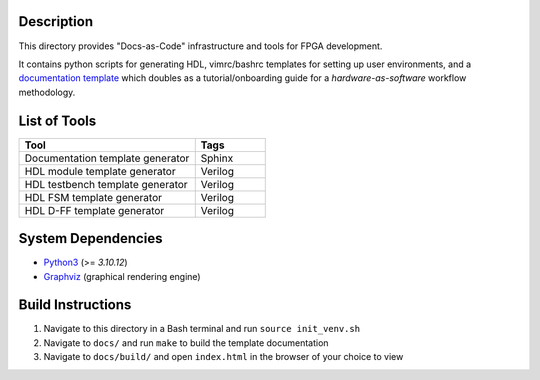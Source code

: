 Description
===========

This directory provides "Docs-as-Code" infrastructure and tools for FPGA
development.

It contains python scripts for generating HDL, vimrc/bashrc templates for
setting up user environments, and a `documentation template
<https://roajonny.github.io/index.html>`_ which doubles as
a tutorial/onboarding guide for a *hardware-as-software* workflow methodology.

List of Tools
=============

.. list-table::
   :widths: 50 20
   :header-rows: 1

   * - Tool
     - Tags
   * - Documentation template generator
     - Sphinx
   * - HDL module template generator
     - Verilog
   * - HDL testbench template generator
     - Verilog 
   * - HDL FSM template generator
     - Verilog
   * - HDL D-FF template generator
     - Verilog

System Dependencies
===================

* `Python3 <https://docs.python-guide.org/starting/install3/linux/>`_ (>= *3.10.12*)
* `Graphviz <https://graphviz.org/download/>`_ (graphical rendering engine)

Build Instructions
==================

#. Navigate to this directory in a Bash terminal and run ``source init_venv.sh``
#. Navigate to ``docs/`` and run ``make`` to build the template documentation
#. Navigate to ``docs/build/`` and open ``index.html`` in the browser of your
   choice to view
